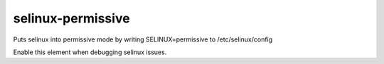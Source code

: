 ==================
selinux-permissive
==================
Puts selinux into permissive mode by writing SELINUX=permissive
to /etc/selinux/config

Enable this element when debugging selinux issues.
